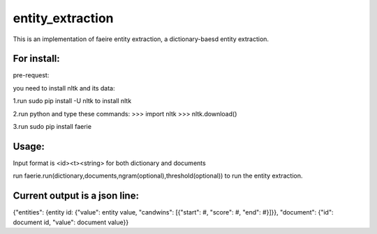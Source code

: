 entity_extraction
===================

This is an implementation of faeire entity extraction, a dictionary-baesd entity extraction.

For install:
---------------------

pre-request:

you need to install nltk and its data:

1.run sudo pip install -U nltk to install nltk

2.run python and type these commands:
>>> import nltk
>>> nltk.download()

3.run sudo pip install faerie

Usage:
--------------------

Input format is <id><\t><string> for both dictionary and documents

run faerie.run(dictionary,documents,ngram(optional),threshold(optional)) to run the entity extraction. 

Current output is a json line:
-------------------------------------

{"entities": {entity id: {"value": entity value, "candwins": [{"start": #, "score": #, "end": #}]}}, "document": {"id": document id, "value": document value}}
